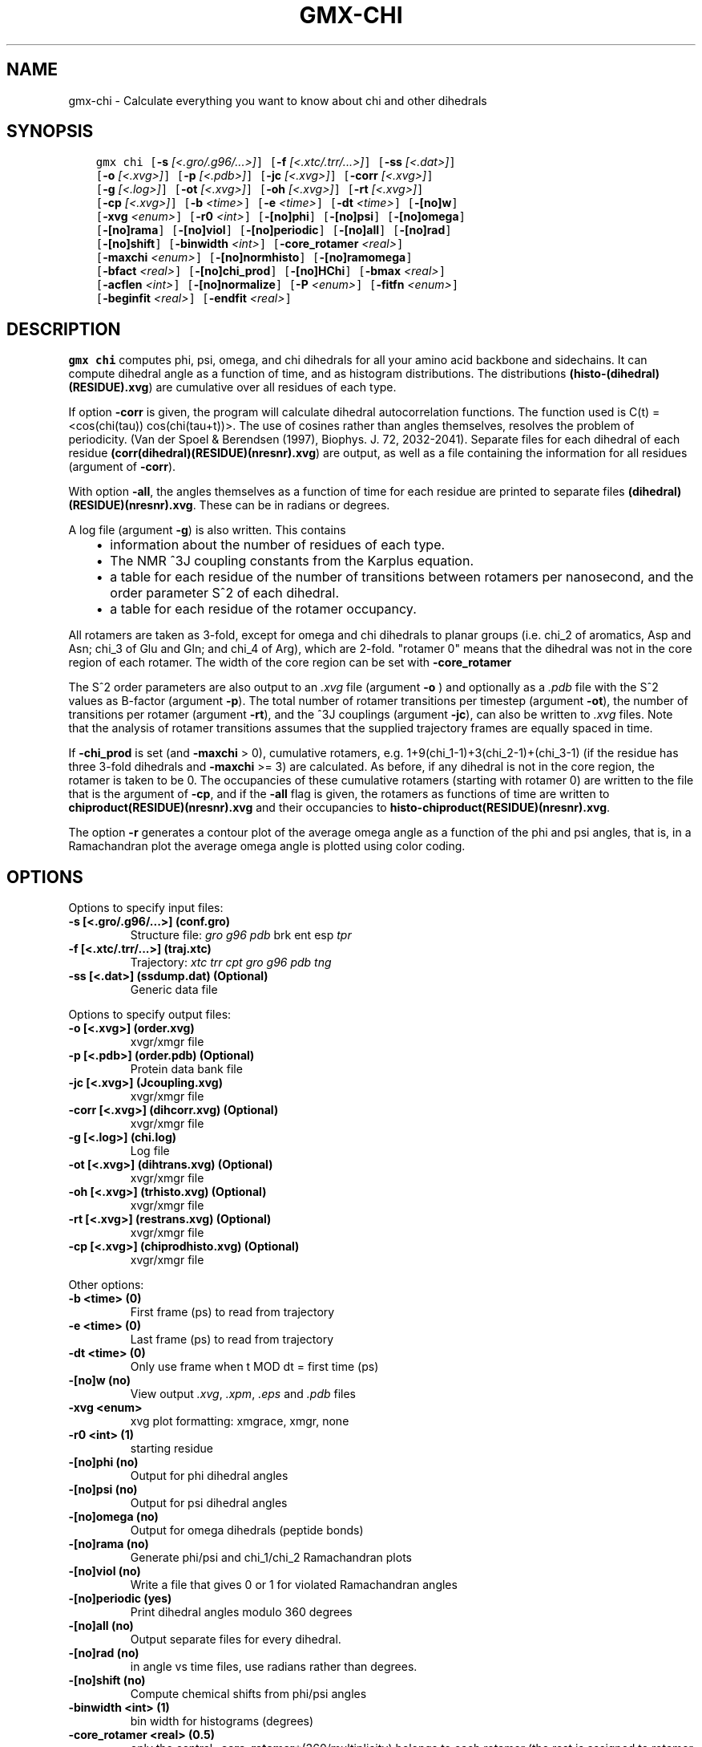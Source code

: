 .\" Man page generated from reStructuredText.
.
.TH "GMX-CHI" "1" "November 09, 2015" "5.1.1" "GROMACS"
.SH NAME
gmx-chi \- Calculate everything you want to know about chi and other dihedrals
.
.nr rst2man-indent-level 0
.
.de1 rstReportMargin
\\$1 \\n[an-margin]
level \\n[rst2man-indent-level]
level margin: \\n[rst2man-indent\\n[rst2man-indent-level]]
-
\\n[rst2man-indent0]
\\n[rst2man-indent1]
\\n[rst2man-indent2]
..
.de1 INDENT
.\" .rstReportMargin pre:
. RS \\$1
. nr rst2man-indent\\n[rst2man-indent-level] \\n[an-margin]
. nr rst2man-indent-level +1
.\" .rstReportMargin post:
..
.de UNINDENT
. RE
.\" indent \\n[an-margin]
.\" old: \\n[rst2man-indent\\n[rst2man-indent-level]]
.nr rst2man-indent-level -1
.\" new: \\n[rst2man-indent\\n[rst2man-indent-level]]
.in \\n[rst2man-indent\\n[rst2man-indent-level]]u
..
.SH SYNOPSIS
.INDENT 0.0
.INDENT 3.5
.sp
.nf
.ft C
gmx chi [\fB\-s\fP \fI[<.gro/.g96/...>]\fP] [\fB\-f\fP \fI[<.xtc/.trr/...>]\fP] [\fB\-ss\fP \fI[<.dat>]\fP]
        [\fB\-o\fP \fI[<.xvg>]\fP] [\fB\-p\fP \fI[<.pdb>]\fP] [\fB\-jc\fP \fI[<.xvg>]\fP] [\fB\-corr\fP \fI[<.xvg>]\fP]
        [\fB\-g\fP \fI[<.log>]\fP] [\fB\-ot\fP \fI[<.xvg>]\fP] [\fB\-oh\fP \fI[<.xvg>]\fP] [\fB\-rt\fP \fI[<.xvg>]\fP]
        [\fB\-cp\fP \fI[<.xvg>]\fP] [\fB\-b\fP \fI<time>\fP] [\fB\-e\fP \fI<time>\fP] [\fB\-dt\fP \fI<time>\fP] [\fB\-[no]w\fP]
        [\fB\-xvg\fP \fI<enum>\fP] [\fB\-r0\fP \fI<int>\fP] [\fB\-[no]phi\fP] [\fB\-[no]psi\fP] [\fB\-[no]omega\fP]
        [\fB\-[no]rama\fP] [\fB\-[no]viol\fP] [\fB\-[no]periodic\fP] [\fB\-[no]all\fP] [\fB\-[no]rad\fP]
        [\fB\-[no]shift\fP] [\fB\-binwidth\fP \fI<int>\fP] [\fB\-core_rotamer\fP \fI<real>\fP]
        [\fB\-maxchi\fP \fI<enum>\fP] [\fB\-[no]normhisto\fP] [\fB\-[no]ramomega\fP]
        [\fB\-bfact\fP \fI<real>\fP] [\fB\-[no]chi_prod\fP] [\fB\-[no]HChi\fP] [\fB\-bmax\fP \fI<real>\fP]
        [\fB\-acflen\fP \fI<int>\fP] [\fB\-[no]normalize\fP] [\fB\-P\fP \fI<enum>\fP] [\fB\-fitfn\fP \fI<enum>\fP]
        [\fB\-beginfit\fP \fI<real>\fP] [\fB\-endfit\fP \fI<real>\fP]
.ft P
.fi
.UNINDENT
.UNINDENT
.SH DESCRIPTION
.sp
\fBgmx chi\fP computes phi, psi, omega,
and chi dihedrals for all your
amino acid backbone and sidechains.
It can compute dihedral angle as a function of time, and as
histogram distributions.
The distributions \fB(histo\-(dihedral)(RESIDUE).xvg\fP) are cumulative over all residues of each type.
.sp
If option \fB\-corr\fP is given, the program will
calculate dihedral autocorrelation functions. The function used
is C(t) = <cos(chi(tau)) cos(chi(tau+t))>. The use of cosines
rather than angles themselves, resolves the problem of periodicity.
(Van der Spoel & Berendsen (1997), Biophys. J. 72, 2032\-2041).
Separate files for each dihedral of each residue
\fB(corr(dihedral)(RESIDUE)(nresnr).xvg\fP) are output, as well as a
file containing the information for all residues (argument of \fB\-corr\fP).
.sp
With option \fB\-all\fP, the angles themselves as a function of time for
each residue are printed to separate files \fB(dihedral)(RESIDUE)(nresnr).xvg\fP\&.
These can be in radians or degrees.
.sp
A log file (argument \fB\-g\fP) is also written. This contains
.INDENT 0.0
.INDENT 3.5
.INDENT 0.0
.IP \(bu 2
information about the number of residues of each type.
.IP \(bu 2
The NMR ^3J coupling constants from the Karplus equation.
.IP \(bu 2
a table for each residue of the number of transitions between
rotamers per nanosecond,  and the order parameter S^2 of each dihedral.
.IP \(bu 2
a table for each residue of the rotamer occupancy.
.UNINDENT
.UNINDENT
.UNINDENT
.sp
All rotamers are taken as 3\-fold, except for omega and chi dihedrals
to planar groups (i.e. chi_2 of aromatics, Asp and Asn; chi_3 of Glu
and Gln; and chi_4 of Arg), which are 2\-fold. "rotamer 0" means
that the dihedral was not in the core region of each rotamer.
The width of the core region can be set with \fB\-core_rotamer\fP
.sp
The S^2 order parameters are also output to an \fI\&.xvg\fP file
(argument \fB\-o\fP ) and optionally as a \fI\&.pdb\fP file with
the S^2 values as B\-factor (argument \fB\-p\fP).
The total number of rotamer transitions per timestep
(argument \fB\-ot\fP), the number of transitions per rotamer
(argument \fB\-rt\fP), and the ^3J couplings (argument \fB\-jc\fP),
can also be written to \fI\&.xvg\fP files. Note that the analysis
of rotamer transitions assumes that the supplied trajectory frames
are equally spaced in time.
.sp
If \fB\-chi_prod\fP is set (and \fB\-maxchi\fP > 0), cumulative rotamers, e.g.
1+9(chi_1\-1)+3(chi_2\-1)+(chi_3\-1) (if the residue has three 3\-fold
dihedrals and \fB\-maxchi\fP >= 3)
are calculated. As before, if any dihedral is not in the core region,
the rotamer is taken to be 0. The occupancies of these cumulative
rotamers (starting with rotamer 0) are written to the file
that is the argument of \fB\-cp\fP, and if the \fB\-all\fP flag
is given, the rotamers as functions of time
are written to \fBchiproduct(RESIDUE)(nresnr).xvg\fP
and their occupancies to \fBhisto\-chiproduct(RESIDUE)(nresnr).xvg\fP\&.
.sp
The option \fB\-r\fP generates a contour plot of the average omega angle
as a function of the phi and psi angles, that is, in a Ramachandran plot
the average omega angle is plotted using color coding.
.SH OPTIONS
.sp
Options to specify input files:
.INDENT 0.0
.TP
.B \fB\-s\fP [<.gro/.g96/...>] (conf.gro)
Structure file: \fIgro\fP \fIg96\fP \fIpdb\fP brk ent esp \fItpr\fP
.TP
.B \fB\-f\fP [<.xtc/.trr/...>] (traj.xtc)
Trajectory: \fIxtc\fP \fItrr\fP \fIcpt\fP \fIgro\fP \fIg96\fP \fIpdb\fP \fItng\fP
.TP
.B \fB\-ss\fP [<.dat>] (ssdump.dat) (Optional)
Generic data file
.UNINDENT
.sp
Options to specify output files:
.INDENT 0.0
.TP
.B \fB\-o\fP [<.xvg>] (order.xvg)
xvgr/xmgr file
.TP
.B \fB\-p\fP [<.pdb>] (order.pdb) (Optional)
Protein data bank file
.TP
.B \fB\-jc\fP [<.xvg>] (Jcoupling.xvg)
xvgr/xmgr file
.TP
.B \fB\-corr\fP [<.xvg>] (dihcorr.xvg) (Optional)
xvgr/xmgr file
.TP
.B \fB\-g\fP [<.log>] (chi.log)
Log file
.TP
.B \fB\-ot\fP [<.xvg>] (dihtrans.xvg) (Optional)
xvgr/xmgr file
.TP
.B \fB\-oh\fP [<.xvg>] (trhisto.xvg) (Optional)
xvgr/xmgr file
.TP
.B \fB\-rt\fP [<.xvg>] (restrans.xvg) (Optional)
xvgr/xmgr file
.TP
.B \fB\-cp\fP [<.xvg>] (chiprodhisto.xvg) (Optional)
xvgr/xmgr file
.UNINDENT
.sp
Other options:
.INDENT 0.0
.TP
.B \fB\-b\fP <time> (0)
First frame (ps) to read from trajectory
.TP
.B \fB\-e\fP <time> (0)
Last frame (ps) to read from trajectory
.TP
.B \fB\-dt\fP <time> (0)
Only use frame when t MOD dt = first time (ps)
.TP
.B \fB\-[no]w\fP  (no)
View output \fI\&.xvg\fP, \fI\&.xpm\fP, \fI\&.eps\fP and \fI\&.pdb\fP files
.TP
.B \fB\-xvg\fP <enum>
xvg plot formatting: xmgrace, xmgr, none
.TP
.B \fB\-r0\fP <int> (1)
starting residue
.TP
.B \fB\-[no]phi\fP  (no)
Output for phi dihedral angles
.TP
.B \fB\-[no]psi\fP  (no)
Output for psi dihedral angles
.TP
.B \fB\-[no]omega\fP  (no)
Output for omega dihedrals (peptide bonds)
.TP
.B \fB\-[no]rama\fP  (no)
Generate phi/psi and chi_1/chi_2 Ramachandran plots
.TP
.B \fB\-[no]viol\fP  (no)
Write a file that gives 0 or 1 for violated Ramachandran angles
.TP
.B \fB\-[no]periodic\fP  (yes)
Print dihedral angles modulo 360 degrees
.TP
.B \fB\-[no]all\fP  (no)
Output separate files for every dihedral.
.TP
.B \fB\-[no]rad\fP  (no)
in angle vs time files, use radians rather than degrees.
.TP
.B \fB\-[no]shift\fP  (no)
Compute chemical shifts from phi/psi angles
.TP
.B \fB\-binwidth\fP <int> (1)
bin width for histograms (degrees)
.TP
.B \fB\-core_rotamer\fP <real> (0.5)
only the central \fB\-core_rotamer\fP*(360/multiplicity) belongs to each rotamer (the rest is assigned to rotamer 0)
.TP
.B \fB\-maxchi\fP <enum> (0)
calculate first ndih chi dihedrals: 0, 1, 2, 3, 4, 5, 6
.TP
.B \fB\-[no]normhisto\fP  (yes)
Normalize histograms
.TP
.B \fB\-[no]ramomega\fP  (no)
compute average omega as a function of phi/psi and plot it in an \fI\&.xpm\fP plot
.TP
.B \fB\-bfact\fP <real> (\-1)
B\-factor value for \fI\&.pdb\fP file for atoms with no calculated dihedral order parameter
.TP
.B \fB\-[no]chi_prod\fP  (no)
compute a single cumulative rotamer for each residue
.TP
.B \fB\-[no]HChi\fP  (no)
Include dihedrals to sidechain hydrogens
.TP
.B \fB\-bmax\fP <real> (0)
Maximum B\-factor on any of the atoms that make up a dihedral, for the dihedral angle to be considere in the statistics. Applies to database work where a number of X\-Ray structures is analyzed. \fB\-bmax\fP <= 0 means no limit.
.TP
.B \fB\-acflen\fP <int> (\-1)
Length of the ACF, default is half the number of frames
.TP
.B \fB\-[no]normalize\fP  (yes)
Normalize ACF
.TP
.B \fB\-P\fP <enum> (0)
Order of Legendre polynomial for ACF (0 indicates none): 0, 1, 2, 3
.TP
.B \fB\-fitfn\fP <enum> (none)
Fit function: none, exp, aexp, exp_exp, exp5, exp7, exp9
.TP
.B \fB\-beginfit\fP <real> (0)
Time where to begin the exponential fit of the correlation function
.TP
.B \fB\-endfit\fP <real> (\-1)
Time where to end the exponential fit of the correlation function, \-1 is until the end
.UNINDENT
.SH KNOWN ISSUES
.INDENT 0.0
.IP \(bu 2
Produces MANY output files (up to about 4 times the number of residues in the protein, twice that if autocorrelation functions are calculated). Typically several hundred files are output.
.IP \(bu 2
phi and psi dihedrals are calculated in a non\-standard way, using H\-N\-CA\-C for phi instead of C(\-)\-N\-CA\-C, and N\-CA\-C\-O for psi instead of N\-CA\-C\-N(+). This causes (usually small) discrepancies with the output of other tools like \fBgmx rama\fP\&.
.IP \(bu 2
\fB\-r0\fP option does not work properly
.IP \(bu 2
Rotamers with multiplicity 2 are printed in \fBchi.log\fP as if they had multiplicity 3, with the 3rd (g(+)) always having probability 0
.UNINDENT
.SH SEE ALSO
.sp
\fIgmx(1)\fP
.sp
More information about GROMACS is available at <\fI\%http://www.gromacs.org/\fP>.
.SH COPYRIGHT
2015, GROMACS development team
.\" Generated by docutils manpage writer.
.
